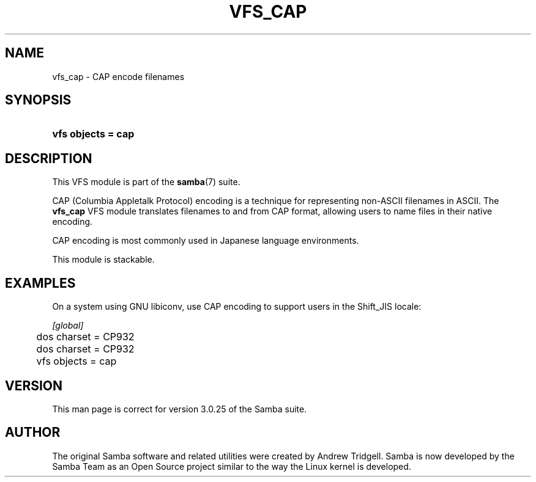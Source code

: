.\"Generated by db2man.xsl. Don't modify this, modify the source.
.de Sh \" Subsection
.br
.if t .Sp
.ne 5
.PP
\fB\\$1\fR
.PP
..
.de Sp \" Vertical space (when we can't use .PP)
.if t .sp .5v
.if n .sp
..
.de Ip \" List item
.br
.ie \\n(.$>=3 .ne \\$3
.el .ne 3
.IP "\\$1" \\$2
..
.TH "VFS_CAP" 8 "" "" ""
.SH "NAME"
vfs_cap - CAP encode filenames
.SH "SYNOPSIS"
.HP 18
\fBvfs objects = cap\fR
.SH "DESCRIPTION"
.PP
This VFS module is part of the
\fBsamba\fR(7)
suite.
.PP
CAP (Columbia Appletalk Protocol) encoding is a technique for representing non-ASCII filenames in ASCII. The
\fBvfs_cap\fR
VFS module translates filenames to and from CAP format, allowing users to name files in their native encoding.
.PP
CAP encoding is most commonly used in Japanese language environments.
.PP
This module is stackable.
.SH "EXAMPLES"
.PP
On a system using GNU libiconv, use CAP encoding to support users in the Shift_JIS locale:

.nf

        \fI[global]\fR
	dos charset = CP932
	dos charset = CP932
	vfs objects = cap

.fi
.SH "VERSION"
.PP
This man page is correct for version 3.0.25 of the Samba suite.
.SH "AUTHOR"
.PP
The original Samba software and related utilities were created by Andrew Tridgell. Samba is now developed by the Samba Team as an Open Source project similar to the way the Linux kernel is developed.

